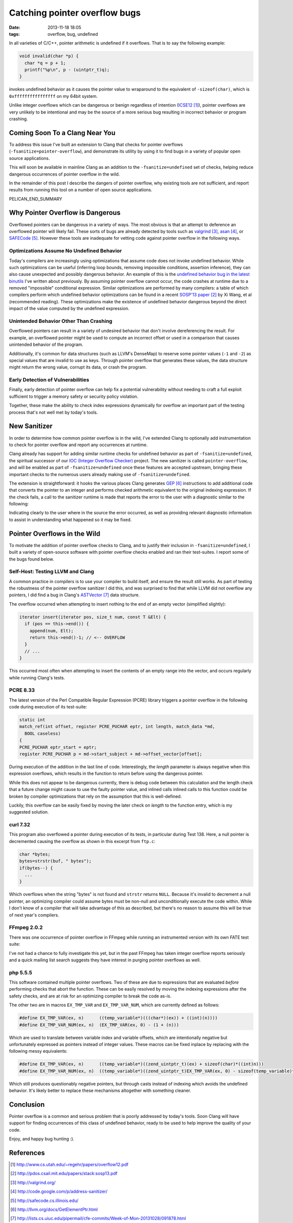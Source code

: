 Catching pointer overflow bugs
##############################

:date: 2013-11-18 18:05
:tags: overflow, bug, undefined

In all varieties of C/C++, pointer arithmetic is undefined
if it overflows.  That is to say the following example:

.. code-block:: c

  void invalid(char *p) {
    char *q = p + 1;
    printf("%p\n", p - (uintptr_t)q);
  }

invokes undefined behavior as it causes the pointer value to
wraparound to the equivalent of ``-sizeof(char)``, which is
``0xffffffffffffffff`` on my 64bit system.

Unlike integer overflows which can be dangerous or benign
regardless of intention (`ICSE12`_), pointer overflows are very unlikely
to be intentional and may be the source of a more serious
bug resulting in incorrect behavior or program crashing.

Coming Soon To a Clang Near You
-------------------------------

To address this issue I've built an extension to Clang that
checks for pointer overflows (``-fsanitize=pointer-overflow``),
and demonstrate its utility by using it to find bugs in a
variety of popular open source applications.

This will soon be available in mainline Clang as an addition
to the ``-fsanitize=undefined`` set of checks, helping reduce
dangerous occurrences of pointer overflow in the wild.

In the remainder of this post I describe the dangers
of pointer overflow, why existing tools are not
sufficient, and report results from running this tool
on a number of open source applications.

PELICAN_END_SUMMARY


Why Pointer Overflow is Dangerous
---------------------------------

Overflowed pointers can be dangerous in a variety of ways.
The most obvious is that an attempt to deference an
overflowed pointer will likely fail.  These sorts of bugs
are already detected by tools such as valgrind_, asan_, or
SAFECode_.  However these tools are inadequate for vetting
code against pointer overflow in the following ways.

Optimizations Assume No Undefined Behavior
==========================================

Today's compilers are increasingly using optimizations that
assume code does not invoke undefined behavior.  While such
optimizations can be useful (inferring loop bounds, removing
impossible conditions, assertion inference), they can also
cause unexpected and possibly dangerous behavior.  An
example of this is the
`undefined behavior bug in the latest binutils <{filename}../integer/binutils.rst>`_
I've written about previously.  By assuming pointer overflow
cannot occur, the code crashes at runtime due to a removed
"impossible" conditional expression.  Similar optimizations
are performed by many compilers: a table of which compilers
perform which undefined behavior optimizations can be found
in a recent `SOSP'13 paper`_ by Xi Wang, et al (recommended
reading).  These optimizations make the existence of
undefined behavior dangerous beyond the direct impact
of the value computed by the undefined expression.

Unintended Behavior Other Than Crashing
=======================================

Overflowed pointers can result in a variety of undesired
behavior that don't involve dereferencing the result.  For
example, an overflowed pointer might be used to compute an
incorrect offset or used in a comparison that causes
unintended behavior of the program.

Additionally, it's common for data structures (such as
LLVM's DenseMap) to reserve some pointer values
(``-1`` and ``-2``) as special values that are invalid to
use as keys.  Through pointer overflow that generates these
values, the data structure might return the wrong value,
corrupt its data, or crash the program.

Early Detection of Vulnerabilities
==================================
Finally, early detection of pointer overflow can help
fix a potential vulnerability without needing to craft
a full exploit sufficient to trigger a memory safety
or security policy violation.

Together, these make the ability to check index expressions
dynamically for overflow an important part of the testing
process that's not well met by today's tools.

New Sanitizer
-------------
In order to determine how common pointer overflow
is in the wild, I've extended Clang to optionally
add instrumentation to check for pointer overflow
and report any occurrences at runtime.

Clang already has support for adding similar runtime checks
for undefined behavior as part of ``-fsanitize=undefined``,
the spiritual successor of our `IOC (Integer Overflow
Checker) <{filename}../pages/proj/ioc.rst>`_ project.  The new sanitizer is
called ``pointer-overflow``, and will be enabled as part of
``-fsanitize=undefined`` once these features are accepted
upstream, bringing these important checks to the numerous
users already making use of ``-fsanitize=undefined``.

The extension is straightforward: it hooks the various
places Clang generates GEP_ instructions to add
additional code that converts the pointer to an integer
and performs checked arithmetic equivalent to the original
indexing expression.  If the check fails, a call to the
sanitizer runtime is made that reports the error
to the user with a diagnostic similar to the following:

.. raw:: html

  <p><font color="white"><b>./test.c:7:19: <font color="red">runtime error:</font> pointer index expression with base 0x7fffffffd3cb overflowed to 0xffffffffffffffff</b></font></p>

Indicating clearly to the user where in the source
the error occurred, as well as providing relevant
diagnostic information to assist in understanding
what happened so it may be fixed.

Pointer Overflows in the Wild
-----------------------------

To motivate the addition of pointer overflow
checks to Clang, and to justify their inclusion
in ``-fsanitize=undefined``, I built a variety
of open-source software with pointer overflow
checks enabled and ran their test-suites.
I report some of the bugs found below.

Self-Host: Testing LLVM and Clang
=================================

A common practice in compilers is to use
your compiler to build itself, and ensure
the result still works.  As part of testing
the robustness of the pointer overflow sanitizer
I did this, and was surprised to find that while
LLVM did not overflow any pointers, I did
find a bug in Clang's ASTVector_ data structure.

The overflow occurred when attempting to insert
nothing to the end of an empty vector (simplified slightly):

.. code-block:: c++
  
  iterator insert(iterator pos, size_t num, const T &Elt) {
    if (pos == this->end()) {
      append(num, Elt);
      return this->end()-1; // <-- OVERFLOW
    }
    // ...
  }

This occurred most often when attempting to insert the contents
of an empty range into the vector, and occurs regularly
while running Clang's tests.

PCRE 8.33
=========

The latest version of the Perl Compatible Regular Expression (PCRE) library
triggers a pointer overflow in the following code during execution of its test-suite:

.. code-block:: c

  static int
  match_ref(int offset, register PCRE_PUCHAR eptr, int length, match_data *md,
    BOOL caseless)
  {
  PCRE_PUCHAR eptr_start = eptr;
  register PCRE_PUCHAR p = md->start_subject + md->offset_vector[offset];

During execution of the addition in the last line of code.  Interestingly,
the `length` parameter is always negative when this expression overflows,
which results in the function to return before using the dangerous pointer.

While this does not appear to be dangerous currently, there is debug code between
this calculation and the length check that a future change might cause to
use the faulty pointer value, and inlined calls inlined calls to this function
could be broken by compiler optimizations that rely on the assumption that this
is well-defined.

Luckily, this overflow can be easily fixed by moving the later check on
`length` to the function entry, which is my suggested solution.

curl 7.32
=========

This program also overflowed a pointer during execution of its tests,
in particular during Test 138.  Here, a null pointer is decremented
causing the overflow as shown in this excerpt from ``ftp.c``:

.. code-block:: c

  char *bytes;
  bytes=strstr(buf, " bytes");
  if(bytes--) {
    ...
  }

Which overflows when the string "bytes" is not found and ``strstr`` returns
``NULL``.  Because it's invalid to decrement a null pointer, an optimizing
compiler could assume bytes must be non-null and unconditionally execute the
code within.  While I don't know of a compiler that will take advantage of this
as described, but there's no reason to assume this will be true of next year's
compilers.

FFmpeg 2.0.2
============

There was one occurrence of pointer overflow in FFmpeg
while running an instrumented version with its own
FATE test suite:

.. raw:: html

  <p><font color="white"><b>libavcodec/mpegvideo.c:3010:47: <font color="red">runtime error:</font> pointer index expression with base 0x000000000000 overflowed to 0xfffffffffffffff0</b></font></p>

I've not had a chance to fully investigate this yet, but in the past FFmpeg has taken
integer overflow reports seriously and a quick mailing list search suggests they
have interest in purging pointer overflows as well.

php 5.5.5
=========

This software contained multiple pointer overflows.  Two of these are due to expressions
that are evaluated *before* performing checks that abort the function.  These can be easily
resolved by moving the indexing expressions after the safety checks, and are at risk
for an optimizing compiler to break the code as-is.

The other two are in macros ``EX_TMP_VAR`` and ``EX_TMP_VAR_NUM``, which are currently defined
as follows:

.. code-block:: c

  #define EX_TMP_VAR(ex, n)      ((temp_variable*)(((char*)(ex)) + ((int)(n))))
  #define EX_TMP_VAR_NUM(ex, n)  (EX_TMP_VAR(ex, 0) - (1 + (n)))

Which are used to translate between variable index and variable offsets, which
are intentionally negative but unfortunately expressed as pointers instead
of integer values.  These macros can be fixed inplace by replacing with the following
messy equivalents:

.. code-block:: c

  #define EX_TMP_VAR(ex, n)      ((temp_variable*)((zend_uintptr_t)(ex) + sizeof(char)*((int)n)))
  #define EX_TMP_VAR_NUM(ex, n)  ((temp_variable*)((zend_uintptr_t)EX_TMP_VAR(ex, 0) - sizeof(temp_variable)*(1 + (n))))

Which still produces questionably negative pointers, but through casts instead of indexing which
avoids the undefined behavior.  It's likely better to replace these mechanisms altogether
with something cleaner.

Conclusion
----------

Pointer overflow is a common and serious problem that is poorly addressed
by today's tools.  Soon Clang will have support for finding occurrences
of this class of undefined behavior, ready to be used to help
improve the quality of your code.

Enjoy, and happy bug hunting :).

References
----------

.. target-notes::

.. _ICSE12: http://www.cs.utah.edu/~regehr/papers/overflow12.pdf
.. _SOSP'13 paper: http://pdos.csail.mit.edu/papers/stack:sosp13.pdf
.. _valgrind: http://valgrind.org/
.. _asan: http://code.google.com/p/address-sanitizer/
.. _SAFECode: http://safecode.cs.illinois.edu/
.. _GEP: http://llvm.org/docs/GetElementPtr.html
.. _ASTVector: http://lists.cs.uiuc.edu/pipermail/cfe-commits/Week-of-Mon-20131028/091878.html


